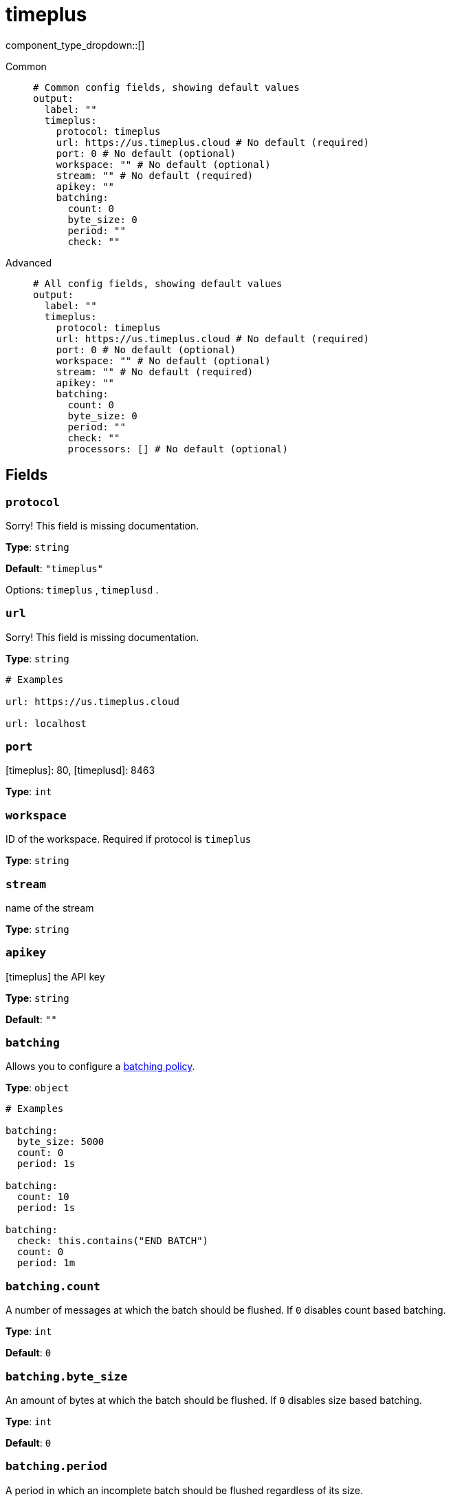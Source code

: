 = timeplus
:type: output
:status: experimental



////
     THIS FILE IS AUTOGENERATED!

     To make changes, edit the corresponding source file under:

     https://github.com/redpanda-data/connect/tree/main/internal/impl/<provider>.

     And:

     https://github.com/redpanda-data/connect/tree/main/cmd/tools/docs_gen/templates/plugin.adoc.tmpl
////

// © 2024 Redpanda Data Inc.


component_type_dropdown::[]




[tabs]
======
Common::
+
--

```yml
# Common config fields, showing default values
output:
  label: ""
  timeplus:
    protocol: timeplus
    url: https://us.timeplus.cloud # No default (required)
    port: 0 # No default (optional)
    workspace: "" # No default (optional)
    stream: "" # No default (required)
    apikey: ""
    batching:
      count: 0
      byte_size: 0
      period: ""
      check: ""
```

--
Advanced::
+
--

```yml
# All config fields, showing default values
output:
  label: ""
  timeplus:
    protocol: timeplus
    url: https://us.timeplus.cloud # No default (required)
    port: 0 # No default (optional)
    workspace: "" # No default (optional)
    stream: "" # No default (required)
    apikey: ""
    batching:
      count: 0
      byte_size: 0
      period: ""
      check: ""
      processors: [] # No default (optional)
```

--
======

== Fields

=== `protocol`

Sorry! This field is missing documentation.


*Type*: `string`

*Default*: `"timeplus"`

Options:
`timeplus`
, `timeplusd`
.

=== `url`

Sorry! This field is missing documentation.


*Type*: `string`


```yml
# Examples

url: https://us.timeplus.cloud

url: localhost
```

=== `port`

[timeplus]: 80, [timeplusd]: 8463


*Type*: `int`


=== `workspace`

ID of the workspace. Required if protocol is `timeplus`


*Type*: `string`


=== `stream`

name of the stream


*Type*: `string`


=== `apikey`

[timeplus] the API key


*Type*: `string`

*Default*: `""`

=== `batching`

Allows you to configure a xref:configuration:batching.adoc[batching policy].


*Type*: `object`


```yml
# Examples

batching:
  byte_size: 5000
  count: 0
  period: 1s

batching:
  count: 10
  period: 1s

batching:
  check: this.contains("END BATCH")
  count: 0
  period: 1m
```

=== `batching.count`

A number of messages at which the batch should be flushed. If `0` disables count based batching.


*Type*: `int`

*Default*: `0`

=== `batching.byte_size`

An amount of bytes at which the batch should be flushed. If `0` disables size based batching.


*Type*: `int`

*Default*: `0`

=== `batching.period`

A period in which an incomplete batch should be flushed regardless of its size.


*Type*: `string`

*Default*: `""`

```yml
# Examples

period: 1s

period: 1m

period: 500ms
```

=== `batching.check`

A xref:guides:bloblang/about.adoc[Bloblang query] that should return a boolean value indicating whether a message should end a batch.


*Type*: `string`

*Default*: `""`

```yml
# Examples

check: this.type == "end_of_transaction"
```

=== `batching.processors`

A list of xref:components:processors/about.adoc[processors] to apply to a batch as it is flushed. This allows you to aggregate and archive the batch however you see fit. Please note that all resulting messages are flushed as a single batch, therefore splitting the batch into smaller batches using these processors is a no-op.


*Type*: `array`


```yml
# Examples

processors:
  - archive:
      format: concatenate

processors:
  - archive:
      format: lines

processors:
  - archive:
      format: json_array
```


